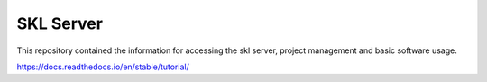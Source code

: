 SKL Server
=======================================

This repository contained the information for accessing the skl server, project management and basic software usage.

https://docs.readthedocs.io/en/stable/tutorial/
